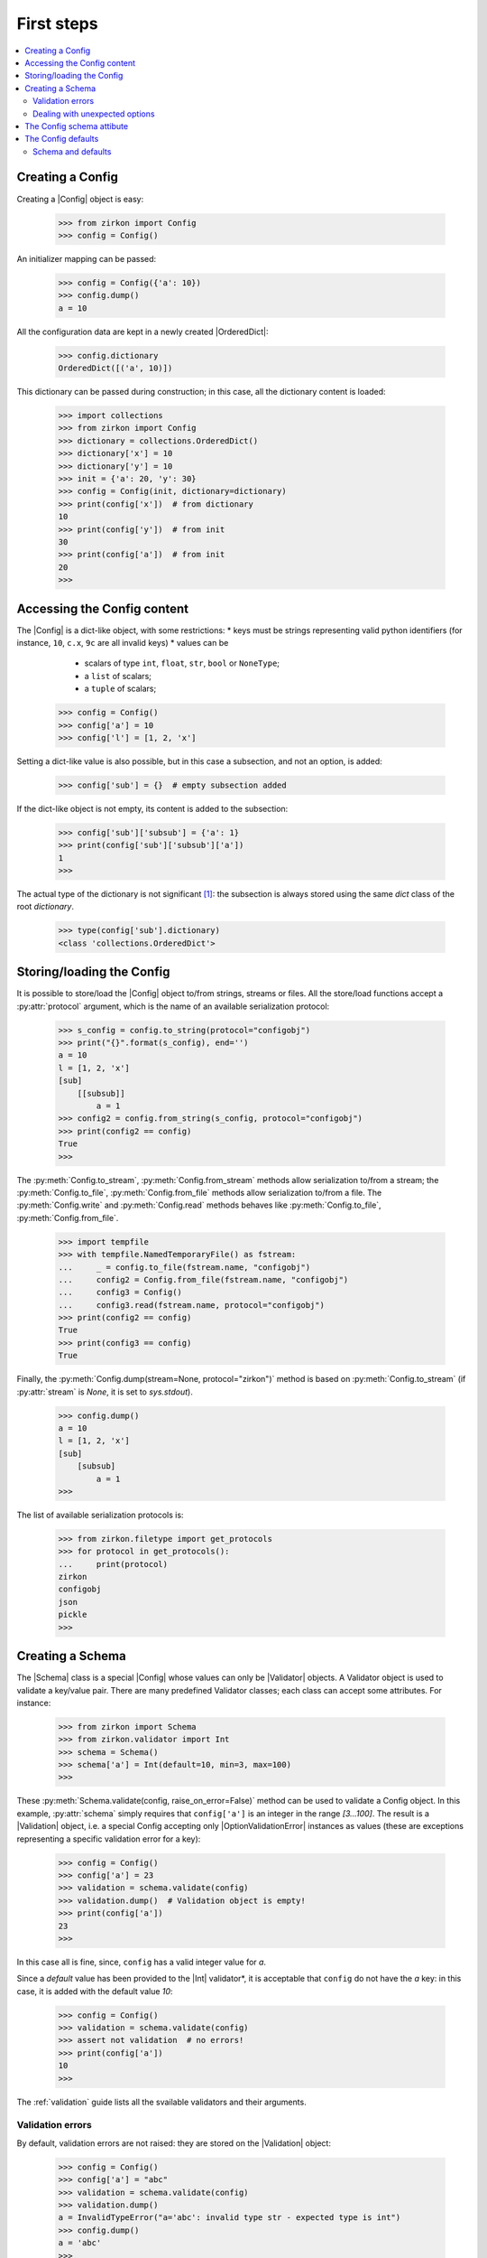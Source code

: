 .. _first-steps:


.. py:currentmodule:: zirkon.config

.. |Config| replace:: :py:class:`Config`

.. py:currentmodule:: zirkon.schema

.. |Schema| replace:: :py:class:`Schema`

.. py:currentmodule:: zirkon.validation

.. |Validation| replace:: :py:class:`Validation`

.. |ConfigValidationError| replace:: :py:class:`ConfigValidationError`

.. py:currentmodule:: zirkon.validator.validator

.. |Validator| replace:: :py:class:`Validator`

.. py:currentmodule:: zirkon.validator.error

.. |OptionValidationError| replace:: :py:class:`OptionValidationError`

.. |UnexpectedOptionError| replace:: :py:class:`UnexpectedOptionError`

.. py:currentmodule:: zirkon.validator.int_validators

.. |Int| replace:: :py:class:`Int`

.. py:currentmodule:: zirkon.validator.complain

.. |Complain| replace:: :py:class:`Complain`

.. py:currentmodule:: zirkon.validator.ignore

.. |Ignore| replace:: :py:class:`Ignore`

.. py:currentmodule:: zirkon.validator.remove

.. |Remove| replace:: :py:class:`Remove`

.. |OrderedDict| replace:: :py:class:`OrderedDict`

=============
 First steps
=============

.. contents::
    :local:
    :depth: 2

Creating a Config
=================

Creating a |Config| object is easy:

 >>> from zirkon import Config
 >>> config = Config()

An initializer mapping can be passed:

 >>> config = Config({'a': 10})
 >>> config.dump()
 a = 10

All the configuration data are kept in a newly created |OrderedDict|:

 >>> config.dictionary
 OrderedDict([('a', 10)])

This dictionary can be passed during construction; in this case, all the dictionary content is loaded:

 >>> import collections
 >>> from zirkon import Config
 >>> dictionary = collections.OrderedDict()
 >>> dictionary['x'] = 10
 >>> dictionary['y'] = 10
 >>> init = {'a': 20, 'y': 30}
 >>> config = Config(init, dictionary=dictionary)
 >>> print(config['x'])  # from dictionary
 10
 >>> print(config['y'])  # from init
 30
 >>> print(config['a'])  # from init
 20
 >>>

Accessing the Config content
============================

The |Config| is a dict-like object, with some restrictions:
* keys must be strings representing valid python identifiers (for instance, ``10``, ``c.x``, ``9c`` are all invalid keys)
* values can be

  - scalars of type ``int``, ``float``, ``str``, ``bool`` or ``NoneType``;
  - a ``list`` of scalars;
  - a ``tuple`` of scalars;

 >>> config = Config()
 >>> config['a'] = 10
 >>> config['l'] = [1, 2, 'x']

Setting a dict-like value is also possible, but in this case a subsection, and not an option, is added:

 >>> config['sub'] = {}  # empty subsection added

If the dict-like object is not empty, its content is added to the subsection:

 >>> config['sub']['subsub'] = {'a': 1}
 >>> print(config['sub']['subsub']['a'])
 1
 >>>

The actual type of the dictionary is not significant [#fn0]_: the subsection is always stored using the same *dict* class of the root *dictionary*.

 >>> type(config['sub'].dictionary)
 <class 'collections.OrderedDict'>

Storing/loading the Config
==========================

It is possible to store/load the |Config| object to/from strings, streams or files. All the store/load functions accept a :py:attr:`protocol` argument, which is the name of an available serialization protocol:

 >>> s_config = config.to_string(protocol="configobj")
 >>> print("{}".format(s_config), end='')
 a = 10
 l = [1, 2, 'x']
 [sub]
     [[subsub]]
         a = 1
 >>> config2 = config.from_string(s_config, protocol="configobj")
 >>> print(config2 == config)
 True
 >>>

The :py:meth:`Config.to_stream`, :py:meth:`Config.from_stream` methods allow serialization to/from a stream; the :py:meth:`Config.to_file`, :py:meth:`Config.from_file` methods allow serialization to/from a file. The :py:meth:`Config.write` and :py:meth:`Config.read` methods behaves like :py:meth:`Config.to_file`, :py:meth:`Config.from_file`.

 >>> import tempfile
 >>> with tempfile.NamedTemporaryFile() as fstream:
 ...     _ = config.to_file(fstream.name, "configobj")
 ...     config2 = Config.from_file(fstream.name, "configobj")
 ...     config3 = Config()
 ...     config3.read(fstream.name, protocol="configobj")
 >>> print(config2 == config)
 True
 >>> print(config3 == config)
 True

Finally, the :py:meth:`Config.dump(stream=None, protocol="zirkon")` method is based on :py:meth:`Config.to_stream` (if :py:attr:`stream` is *None*, it is set to *sys.stdout*).

 >>> config.dump()
 a = 10
 l = [1, 2, 'x']
 [sub]
     [subsub]
         a = 1
 >>>

The list of available serialization protocols is:

 >>> from zirkon.filetype import get_protocols
 >>> for protocol in get_protocols():
 ...     print(protocol)
 zirkon
 configobj
 json
 pickle
 >>>


Creating a Schema
=================

The |Schema| class is a special |Config| whose values can only be |Validator| objects. A Validator object is used to validate a key/value pair. There are many predefined Validator classes; each class can accept some attributes. For instance:

 >>> from zirkon import Schema
 >>> from zirkon.validator import Int
 >>> schema = Schema()
 >>> schema['a'] = Int(default=10, min=3, max=100)
 >>>
 
These :py:meth:`Schema.validate(config, raise_on_error=False)` method can be used to validate a Config object. In this example, :py:attr:`schema` simply requires that ``config['a']`` is an integer in the range *[3...100]*. The result is a |Validation| object, i.e. a special Config accepting only |OptionValidationError| instances as values (these are exceptions representing a specific validation error for a key):

 >>> config = Config()
 >>> config['a'] = 23
 >>> validation = schema.validate(config)
 >>> validation.dump()  # Validation object is empty!
 >>> print(config['a'])
 23
 >>>

In this case all is fine, since, ``config`` has a valid integer value for *a*.

Since a *default* value has been provided to the |Int| validator*, it is acceptable that ``config`` do not have the *a* key: in this case, it is added with the default value *10*:

 >>> config = Config()
 >>> validation = schema.validate(config)
 >>> assert not validation  # no errors!
 >>> print(config['a'])
 10
 >>>

The :ref:`validation` guide lists all the svailable validators and their arguments.

Validation errors
-----------------

By default, validation errors are not raised: they are stored on the |Validation| object:

 >>> config = Config()
 >>> config['a'] = "abc"
 >>> validation = schema.validate(config)
 >>> validation.dump()
 a = InvalidTypeError("a='abc': invalid type str - expected type is int")
 >>> config.dump()
 a = 'abc'
 >>>

The :py:meth:`Schema.validate` method accepts the :py:attr:`raise_on_error` boolean attribute, which is *False* by default; if *True*, the first validation error is raised.

 >>> from zirkon.validator.error import InvalidTypeError
 >>> try:
 ...     validation = schema.validate(config, raise_on_error=True)
 ... except InvalidTypeError:
 ...     print("type error!")
 type error!
 >>> validation.dump()
 a = InvalidTypeError("a='abc': invalid type str - expected type is int")
 >>> config.dump()
 a = 'abc'
 >>>

In this case, only the first error can be detected.

Dealing with unexpected options
-------------------------------

The *unexpected_option_validator* *Schema* attribute can be set to specify how to threat unexpected options, i.e. options found in the *config* and not defined in the *schema*. It is possible to change this validator; interesting alternatives are:

* |Complain|: this is the default: an |UnexpectedOptionError| validation error is produced:

     >>> config = Config()
     >>> config['u'] = 0.35
     >>> config.dump()
     u = 0.35
     >>> validation = schema.validate(config)
     >>> validation.dump()
     u = UnexpectedOptionError('u=0.35: unexpected option')
     >>>

  Notice that the option is not removed:

     >>> config['u']
     0.35
     >>>

* |Ignore|: the unexpected option is ignored and left in the config;

     >>> from zirkon.validator import Ignore
     >>> schema.unexpected_option_validator = Ignore()
     >>> validation = schema.validate(config)
     >>> validation.dump()  # no errors

  The unexpected option is still there:

     >>> config['u']
     0.35
     >>>

* |Remove|: the unexpected option is removed;

     >>> from zirkon.validator import Remove
     >>> schema.unexpected_option_validator = Remove()
     >>> validation = schema.validate(config)
     >>> validation.dump()  # no errors

  The unexpected option has been removed:

     >>> 'u' in config
     False
     >>>

Anyway, any othe validator can be used.

The Config schema attibute
==========================

A |Config| instance can be initialized with a schema attribute; the schema is then used for automatic validation during load/store, or when requested:

 >>> schema = Schema()
 >>> schema['x'] = Int(min=30)
 >>> schema['y'] = Int(max=2)
 >>> schema['z'] = Int(default=3)
 >>> config = Config(schema=schema, validate=False)
 >>> config['x'] = 10
 >>> config['y'] = 10
 >>> validation = config.self_validate(raise_on_error=False)
 >>> validation.dump()
 x = MinValueError('x=10: value is lower than min 30')
 y = MaxValueError('y=10: value is greater than max 2')

The :py:meth:`Config.self_validate` method is automatically called by all the *store/load* methods, with ``raise_on_error=True``; in case of errors, a |ConfigValidationError| exception is raised. This exception has a :py:attr:`validation` attribute containing all the validation errors:
 
 >>> from zirkon import ConfigValidationError
 >>> try:
 ...     config.dump()
 ... except ConfigValidationError as err:
 ...     print("config validation error:")
 ...     err.validation.dump()
 config validation error:
 x = MinValueError('x=10: value is lower than min 30')
 y = MaxValueError('y=10: value is greater than max 2')
 >>>

The Config defaults
===================

The *defaults* is a separate, memory-only storage for default values. It's main purpose is to contain default values set by validation; normally it's preferrable to explicitly store in config files only required values, since defaults depend on the schema and are already stored in it.
Defaults can be used also for dependent values, i.e. options whose value depend on other options through some expression like ``ROOT["x"] * ROOT["y"]``; it's worthelss to store this values, since they must be computed at any access.

The :py:attr:`defaults` argument of the |Config| class can be used to pass a specific defaults object; it can be another config, or any mapping. It can also be shared between configs:

 >>> from zirkon import ROOT
 >>> defaults = Config()
 >>> defaults["y"] = ROOT["x"] * 10

 >>> config1 = Config(defaults=defaults)
 >>> config1["x"] = 3
 >>> config2 = Config(defaults=defaults)
 >>> config2["x"] = 7
 >>> config1["y"]
 30
 >>> config2["y"]
 70

The :py:meth:`Config.set_defaults` method can be used to add default options or sections:

 >>> config = Config()
 >>> config['z'] = 100
 >>> config.set_defaults(a=10)
 >>> config.set_defaults(sub={'x': 1})

Only standard values are serialized:

 >>> config.dump()
 z = 100

Defaults can be retrieved:

 >>> config.defaults.dump()
 a = 10
 [sub]
     x = 1

The :py:meth:`Config.set_defaults` method is a shorthand for explicitly adding options to the :py:attr:`defaults` attribute:

 >>> config.defaults["g"] = 9.8
 >>> config["g"]
 9.8

Anyway, if defaults are disabled, the :py:meth:`Config.set_defaults` still works, and it behaves like normal key setting:

 >>> config = Config(defaults=None)
 >>> config.set_defaults(a=1)
 >>> config.dump()
 a = 1

Schema and defaults
-------------------

By default, during validation default values are added to the config's *defaults*. This can be disabled using the schema parameter ``use_defaults=False``:

 >>> schema = Schema(use_defaults=False)
 >>> schema["x"] = Int(default=10)
 >>> config = Config()
 >>> validation = schema.validate(config)
 >>> config.dump()
 x = 10

In this case, the ``x = 10`` option has been added as standard option, and is so serialized.

.. rubric:: Footnotes

.. [#fn0] Nevertheless, consider that the internal dictionary is by default an |OrderedDict|, so, if the subsection content is added using a standard unordered *dict*, its ordering is abritrary.
